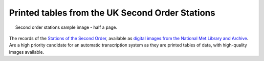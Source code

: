 Printed tables from the UK Second Order Stations
================================================

.. figure:: ../../../samples/Margate_1891_02.jpg
   :width: 95%
   :align: center
   :figwidth: 95%

   Second order stations sample image - half a page.

The records of the `Stations of the Second Order <http://brohan.org/UK-digitisation/sources/second_order.html>`_, available as `digital images from the National Met Library and Archive <https://digital.nmla.metoffice.gov.uk/deliverableUnit_b08db4f8-6a00-487d-b911-d7f5ef52bcc5/>`_. Are a high priority candidate for an automatic transcription system as they are printed tables of data, with high-quality images available.
